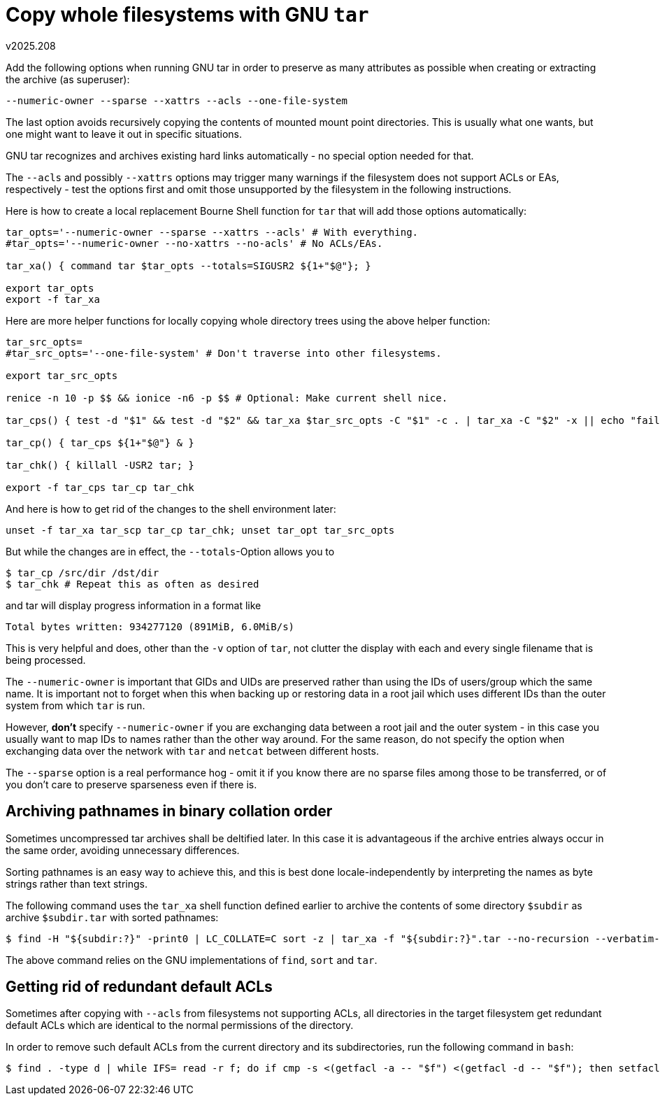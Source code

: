 Copy whole filesystems with GNU `tar`
=====================================
v2025.208

Add the following options when running GNU tar in order to preserve as many attributes as possible when creating or extracting the archive (as superuser):

----
--numeric-owner --sparse --xattrs --acls --one-file-system
----

The last option avoids recursively copying the contents of mounted mount point directories. This is usually what one wants, but one might want to leave it out in specific situations.

GNU tar recognizes and archives existing hard links automatically - no special option needed for that.

The `--acls` and possibly `--xattrs` options may trigger many warnings if the filesystem does not support ACLs or EAs, respectively - test the options first and omit those unsupported by the filesystem in the following instructions.

Here is how to create a local replacement Bourne Shell function for `tar` that will add those options automatically:

----
tar_opts='--numeric-owner --sparse --xattrs --acls' # With everything.
#tar_opts='--numeric-owner --no-xattrs --no-acls' # No ACLs/EAs.

tar_xa() { command tar $tar_opts --totals=SIGUSR2 ${1+"$@"}; }

export tar_opts
export -f tar_xa
----

Here are more helper functions for locally copying whole directory trees using the above helper function:

----
tar_src_opts=
#tar_src_opts='--one-file-system' # Don't traverse into other filesystems.

export tar_src_opts

renice -n 10 -p $$ && ionice -n6 -p $$ # Optional: Make current shell nice.

tar_cps() { test -d "$1" && test -d "$2" && tar_xa $tar_src_opts -C "$1" -c . | tar_xa -C "$2" -x || echo "failed with RC $?" >& 2; }

tar_cp() { tar_cps ${1+"$@"} & }

tar_chk() { killall -USR2 tar; }

export -f tar_cps tar_cp tar_chk
----

And here is how to get rid of the changes to the shell environment later:

----
unset -f tar_xa tar_scp tar_cp tar_chk; unset tar_opt tar_src_opts
----

But while the changes are in effect, the `--totals`-Option allows you to

----
$ tar_cp /src/dir /dst/dir
$ tar_chk # Repeat this as often as desired
----

and tar will display progress information in a format like

....
Total bytes written: 934277120 (891MiB, 6.0MiB/s)
....

This is very helpful and does, other than the `-v` option of `tar`, not clutter the display with each and every single filename that is being processed.

The `--numeric-owner` is important that GIDs and UIDs are preserved rather than using the IDs of users/group which the same name. It is important not to forget when this when backing up or restoring data in a root jail which uses different IDs than the outer system from which `tar` is run.

However, *don't* specify `--numeric-owner` if you are exchanging data between a root jail and the outer system - in this case you usually want to map IDs to names rather than the other way around. For the same reason, do not specify the option when exchanging data over the network with `tar` and `netcat` between different hosts.

The `--sparse` option is a real performance hog - omit it if you know there are no sparse files among those to be transferred, or of you don't care to preserve sparseness even if there is.


Archiving pathnames in binary collation order
---------------------------------------------

Sometimes uncompressed tar archives shall be deltified later. In this case it is advantageous if the archive entries always occur in the same order, avoiding unnecessary differences.

Sorting pathnames is an easy way to achieve this, and this is best done locale-independently by interpreting the names as byte strings rather than text strings.

The following command uses the `tar_xa` shell function defined earlier to archive the contents of some directory `$subdir` as archive `$subdir.tar` with sorted pathnames:

----
$ find -H "${subdir:?}" -print0 | LC_COLLATE=C sort -z | tar_xa -f "${subdir:?}".tar --no-recursion --verbatim-files-from --null -c -T -
----

The above command relies on the GNU implementations of `find`, `sort` and `tar`.


Getting rid of redundant default ACLs
-------------------------------------

Sometimes after copying with `--acls` from filesystems not supporting ACLs, all directories in the target filesystem get redundant default ACLs which are identical to the normal permissions of the directory.

In order to remove such default ACLs from the current directory and its subdirectories, run the following command in `bash`:

----
$ find . -type d | while IFS= read -r f; do if cmp -s <(getfacl -a -- "$f") <(getfacl -d -- "$f"); then setfacl -k -- "$f"; fi; done
----
